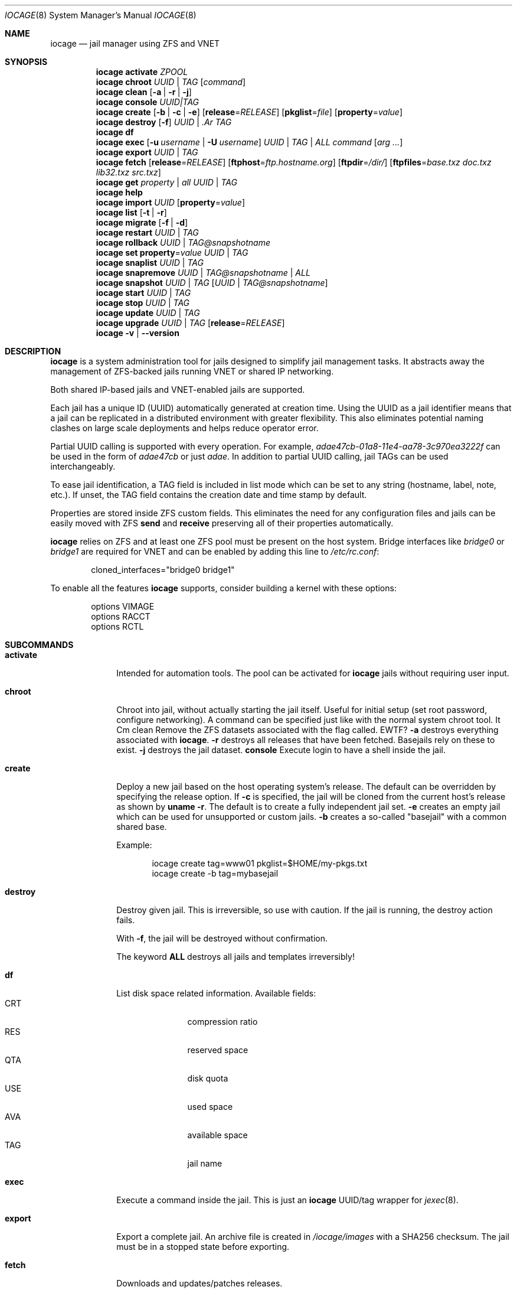 .Dd April 10, 2017
.Dt IOCAGE 8
.Os
.Sh NAME
.Nm iocage
.Nd jail manager using ZFS and VNET
.Sh SYNOPSIS
.\" == ACTIVATE ==
.Nm
.Cm activate
.Ar ZPOOL
.\" == CHROOT ==
.Nm
.Cm chroot
.Ar UUID | Ar TAG
.Op Ar command
.\" == CLEAN ==
.Nm
.Cm clean
.Op Fl a | Fl r | Fl j
.\" == CONSOLE ==
.Nm
.Cm console
.Ar UUID|TAG
.\" == CREATE ==
.Nm
.Cm create
.Op Fl b | Fl c | Fl e
.Op Cm release Ns = Ns Ar RELEASE
.Op Cm pkglist Ns = Ns Ar file
.Op Cm property Ns = Ns Ar value
.\" == DESTROY ==
.Nm
.Cm destroy
.Op Fl f
.Ar UUID | .Ar TAG
.\" == DF ==
.Nm
.Cm df
.\" == EXEC ==
.Nm
.Cm exec
.Op Fl u Ar username | Fl U Ar username
.Ar UUID | TAG | ALL
.Ar command Op Ar arg ...
.\" == EXPORT ==
.Nm
.Cm export
.Ar UUID | Ar TAG
.\" == FETCH ==
.Nm
.Cm fetch
.Op Cm release Ns = Ns Ar RELEASE
.Op Cm ftphost Ns = Ns Ar ftp.hostname.org
.Op Cm ftpdir Ns = Ns Ar /dir/
.Op Cm ftpfiles Ns = Ns Ar "base.txz doc.txz lib32.txz src.txz"
.\" == GET ==
.Nm
.Cm get
.Ar property | Ar all Ar UUID | Ar TAG
."\ == HELP ==
.Nm
.Cm help
.\" == IMPORT ==
.Nm
.Cm import
.Ar UUID
.Op Cm property Ns = Ns Ar value
.\" == LIST ==
.Nm
.Cm list
.Op Fl t | Fl r
.\" == MIGRATE ==
.Nm
.Cm migrate
.Op Fl f | Fl d
.\" == RESTART ==
.Nm
.Cm restart
.Ar UUID | Ar TAG
.\" == ROLLBACK ==
.Nm
.Cm rollback
.Ar UUID | Ar TAG@snapshotname
.\" == SET ==
.Nm
.Cm set
.Cm property Ns = Ns Ar value
.Ar UUID | Ar TAG
.\" == SNAPLIST ==
.Nm
.Cm snaplist
.Ar UUID | Ar TAG
.\" == SNAPREMOVE ==
.Nm
.Cm snapremove
.Ar UUID | Ar TAG@snapshotname | Ar ALL
.\" == SNAPSHOT ==
.Nm
.Cm snapshot
.Ar UUID | Ar TAG
.Op Ar UUID | Ar TAG@snapshotname
.\" == START ==
.Nm
.Cm start
.Ar UUID | Ar TAG
.\" == STOP ==
.Nm
.Cm stop
.Ar UUID | Ar TAG
.\" == UPDATE ==
.Nm
.Cm update
.Ar UUID | Ar TAG
.\" == UPGRADE ==
.Nm
.Cm upgrade
.Ar UUID | Ar TAG
.Op Cm release Ns = Ns Ar RELEASE
.\" == VERSION ==
.Nm
.Fl v | Fl -version
.Sh DESCRIPTION
.Nm
is a system administration tool for jails designed to simplify jail
management tasks.
It abstracts away the management of ZFS-backed jails running VNET or
shared IP networking.
.Pp
Both shared IP-based jails and VNET-enabled jails are supported.
.Pp
Each jail has a unique ID (UUID) automatically generated at creation time.
Using the UUID as a jail identifier means that a jail can be replicated
in a distributed environment with greater flexibility.
This also eliminates potential naming clashes on large scale deployments
and helps reduce operator error.
.Pp
Partial UUID calling is supported with every operation.
For example,
.Ar adae47cb-01a8-11e4-aa78-3c970ea3222f
can be used in the form of
.Ar adae47cb
or just
.Ar adae .
In addition to partial UUID calling, jail TAGs can be used
interchangeably.
.Pp
To ease jail identification, a TAG field is included in list mode which
can be set to any string (hostname, label, note, etc.).
If unset, the TAG field contains the creation date and time stamp by
default.
.Pp
Properties are stored inside ZFS custom fields.
This eliminates the need for any configuration files and jails can be
easily moved with ZFS
.Cm send
and
.Cm receive
preserving all of their properties automatically.
.Pp
.Nm
relies on ZFS and at least one ZFS pool must be present on the host
system.
Bridge interfaces like
.Pa bridge0
or
.Pa bridge1
are required for VNET and can be enabled by adding this line to
.Pa /etc/rc.conf :
.Bd -literal -offset indent
cloned_interfaces="bridge0 bridge1"
.Ed
.Pp
To enable all the features
.Nm
supports, consider building a kernel with these options:
.Bd -literal -offset indent
options         VIMAGE
options         RACCT
options         RCTL
.Ed
.Sh SUBCOMMANDS
.Bl -tag -width ".Cm activate"
.\" == ACTIVATE ==
.It Cm activate
Intended for automation tools.
The pool can be activated for
.Nm
jails without requiring user input.
.\" == CHROOT ==
.It Cm chroot
Chroot into jail, without actually starting the jail itself.
Useful for initial setup (set root password, configure networking).
A command can be specified just like with the normal system chroot tool.
It Cm clean
Remove the ZFS datasets associated with the flag called. EWTF?
.Fl a
destroys everything associated with
.Nm .
.Fl r
destroys all releases that have been fetched.
Basejails rely on these to exist.
.Fl j
destroys the jail dataset.
.\" == CONSOLE ==
.Cm console
Execute login to have a shell inside the jail.
.\" == CREATE ==
.It Cm create
Deploy a new jail based on the host operating system's release.
The default can be overridden by specifying the release option.
If
.Fl c
is specified, the jail will be cloned from the current host's release as
shown by
.Cm uname Fl r .
The default is to create a fully independent jail set.
.Fl e
creates an empty jail which can be used for unsupported or
custom jails.
.Fl b
creates a so-called "basejail" with a common shared base.
.Pp
Example:
.Bd -literal -offset indent
iocage create tag=www01 pkglist=$HOME/my-pkgs.txt
iocage create -b tag=mybasejail
.Ed
.Pp
.\" == DESTROY ==
.It Cm destroy
Destroy given jail.
This is irreversible, so use with caution.
If the jail is running, the destroy action fails.
.Pp
With
.Fl f ,
the jail will be destroyed without confirmation.
.Pp
The keyword
.Cm ALL
destroys all jails and templates irreversibly!
.\" == DF ==
.It Cm df
List disk space related information.
Available fields:
.Bl -tag -width "CRT" -compact -offset indent
.It CRT
compression ratio
.It RES
reserved space
.It QTA
disk quota
.It USE
used space
.It AVA
available space
.It TAG
jail name
.El
.\" == EXEC ==
.It Cm exec
Execute a command inside the jail.
This is just an
.Nm
UUID/tag wrapper for
.Xr jexec 8 .
.\" == EXPORT ==
.It Cm export
Export a complete jail.
An archive file is created in
.Pa /iocage/images
with a SHA256 checksum.
The jail must be in a stopped state before exporting.
.\" == FETCH ==
.It Cm fetch
Downloads and updates/patches releases.
.Pp
.Cm fetch
must be executed as the first command on a pristine system.
The host node's RELEASE is downloaded for deployment.
If other releases are required, this can be changed by supplying the
required release property or just selecting the appropriate RELEASE from
the menu list.
.Pp
Example:
.Bd -literal -offset indent
iocage fetch release=10.1-RELEASE
.Ed
.Pp
.Cm fetch
is also used to update already downloaded releases.
To update a local release already present in iocage
.Po
.Cm iocage list -r
.Pc ,
run:
.Bd -literal -offset indent
iocage fetch release=10.1-RELEASE
.Ed
.Pp
This example applies the latest patches to 10.1-RELEASE base.
Newly created jails or basejails will automatically have the latest
updates applied.
.\" == GET ==
.It Cm get
Get a named property or if the
.Ar ALL
keyword is specified, dump all properties known.
.\" == HELP ==
.It Cm help
Show the built-in
.Nm
help file.
.\" == IMPORT ==
.It Cm import
Import full jail images or differential packages.
Images must be present in
.Pa /iocage/images
and package in
.Pa /iocage/packages
along with checksum files. EWTF?
Short UUIDs can be used.
Do not specify the full filename, only the UUID.
.\" == LIST ==
.It Cm list
List all jails.
If
.Fl t
is specified, list only templates.
With
.Fl r ,
list downloaded releases.
All active jails are listed, including jails not created with
.Nm if those jails are in the UP state. EWTF?
.\" == MIGRATE ==
.It Cm migrate
Migrate all jails to the new jail format.
With
.Fl f ,
bypass interactive questions.
With
.Fl d ,
delete the old dataset after migration.
.\" == RESTART ==
.It Cm restart
Soft restart a jail, leaving the jail's networking and the jail process
unchanged.
All processes are gracefully restarted inside the jail.
This is useful for quick and graceful restarts.
.\" == ROLLBACK ==
.It Cm rollback
Roll back to an existing snapshot.
Any intermediate snapshots will be destroyed.
For more information on this functionality, please see
.Xr zfs 8 .
.\" == SET ==
.It Cm set
Set a property to a value.
.\" == SNAPLIST ==
.It Cm snaplist
List all snapshots belonging to a jail.
.Bl -tag -width "CREATED" -compact -offset indent
.It NAME
snapshot name
.It CREATED
creation time
.It RSIZE
referenced size
.It USED
used space
.El
.\" == SNAPREMOVE ==
.It Cm snapremove
Destroy specified jail snapshot.
If the keyword
.Ar ALL
is specified, all snapshots will be destroyed for the jail.
.\" == SNAPSHOT ==
.It Cm snapshot
Create a ZFS snapshot for a jail.
If a snapshot name is not specified, defaults to an automatic snapshot
name based on the current date and time.
.\" == START ==
.It Cm start
Start a jail identified by
.Ar UUID
or
.Ar TAG .
.\" == STOP ==
.It Cm stop
Stop a jail identified by
.Ar UUID
or
.Ar TAG .
.\" == UPDATE ==
.It Cm update
Update a jail to the latest patch level.
A back-out snapshot is created to allow safe update or rollback.
.\" == UPGRADE ==
.It Cm upgrade
Upgrade jail release to match the host's release unless another
version is specified with the release property.
.Pp
Please note: basejails are upgraded by setting the jail's release
property to the required new release:
.Bd -literal -offset indent
iocage set release=10.1-RELEASE UUID|TAG
.Ed
.Pp
For this, the release must be locally available.
The basejail will re-clone its filesystems from the new release either
by issuing the upgrade command or at then next jail start.
.\" == VERSION ==
.It Fl -version
Display the
.Nm
version number.
.El
.Sh PROPERTIES
The "Source" listed with each property shows whether it is a local
.Nm
property or where more information can be located.
.Bl -tag -width "pkglist=none"
.It pkglist=none | path-to-file
A text file containing one package per line.
These will be auto installed when a jail is created.
Works only in combination with the
.Cm create
subcommand.
.Pp
Default: none
.Pp
Source: local
.It vnet=on | off
This controls whether to start the jail with VNET or a shared IP
configuration.
The default is to auto-guess from a sysctl.
If a fully virtualized per-jail network stack is not needed, set it
to off.
.Pp
Default: auto-guess
.Pp
Source: local
.It ip4_addr="interface|ip-address/netmask"
The IPv4 address for VNET and shared IP jails.
.Pp
Single interface format: interface|ip-address/netmask
.Pp
Multiple interface format:
"interface|ip-address/netmask,interface|ip-address/netmask"
.Pp
On shared IP jails, an interface name given before the IP address
adds an alias to that interface. If the DEFAULT keyword is given
instead of an interface name, the interface is automatically assigned
based on the system's default interface.
.Pp
A netmask in either dotted-quad or CIDR form given after the IP
address is used when adding the IP alias.
.Pp
AUTOIP4 can be used in place of an IP address. The IP address is
automatically assigned at the first start of the jail.
This requires that the ip4_autostart and ip4_autoend variables are set
on the "default" property source.
If used, the IP4 address is set to the first available based upon the
given range and existing jails.
.Pp
Example:
.Bd -literal -offset indent
iocage set ip4_autostart="100" default
iocage set ip4_autoend="150" default
iocage set ip4_autosubnet="24" default
.Ed
.Pp
This results in the automatic IPv4 address being assigned in the base
range of the default network interface. That is, if the local default
NIC is set to 192.168.0.XXX, then the new address will be
192.168.0.[100-150]/24.
.Pp
In VNET jails, the interface is configured with the IP addresses listed.
.Pp
Example:
.Bd -literal -offset indent
"vnet0|192.168.0.10/24,vnet1|10.1.1.10/24"
.Ed
.Pp
Interfaces vnet0 and vnet1 are configured in a VNET jail. In this case,
no network configuration is necessary in the jail's
.Pa rc.conf
file.
.Pp
Default: none
.Pp
Source:
.Xr jail 8
.It ip4_saddrsel=1 | 0
Only applies when vnet=off.
A boolean option to change the formerly mentioned behavior and
disable IPv4 source address selection for the prison in favor of
the primary IPv4 address of the jail.
Source address selection is enabled by default for all jails and
the ip4_nosaddrsel settting of a parent jail is not inherited for
any child jails.
.Pp
Default: 1
.Pp
Source:
.Xr jail 8
.It ip4=new | disable | inherit
Only applies when vnet=off.
Control the availability of IPv4 addresses.
Possible values are "inherit" to allow unrestricted access to all
system addresses, "new" to restrict addresses via ip4.addr above,
and "disable" to stop the jail from using IPv4 entirely.  Setting
the ip4.addr parameter implies a value of "new".
.Pp
Default: new
.Pp
Source:
.Xr jail 8
.It defaultrouter=none | ipaddress
Setting this property to anything other than none configures a
default route inside a VNET jail.
.It defaultrouter6=none | ip6address
Setting this property to anything other than none configures a
default IPv6 route inside a VNET jail.
.It resolver=none | nameserver IP;nameserver IP;search domain.local
Sets the jail's resolver
.Pq resolv.conf .
Fields must be delimited with a semicolon. Semicolons are
translated to newlines in
.Pa resolv.conf .
.Pp
If the resolver is set to none (default) the jail inherits the
.Pa resolv.conf
file from the host.
.It ip6.addr, ip6.saddrsel, ip6
A set of IPv6 options for the prison, the counterparts to ip4.addr,
ip4.saddrsel and ip4 above.
.It interfaces=vnet0:bridge0,vnet1:bridge1 | vnet0:bridge0
By default, there are two interfaces specified with their bridge
association.
Up to four interfaces are supported.
Interface configurations are separated by commas.
The format is interface:bridge, where the left value is the virtual
VNET interface name and the right value is the bridge name where the
virtual interface should be attached.
.Pp
Default: vnet0:bridge0,vnet1:bridge1
.Pp
Source: local
.It domainname=
The NIS domainname of the jail.
.Pp
Default: none
.Pp
Source:
.Xr jail 8
.It host_hostname=UUID
The hostname of the jail.
.Pp
Default: UUID
.Pp
Source:
.Xr jail 8
.It exec_fib=0 | 1 ..
The FIB (routing table) to set when running commands inside the jail.
.Pp
Default: 0
.Pp
Source:
.Xr jail 8
.It devfs_ruleset=4 | 0 ..
The number of the devfs ruleset that is enforced for mounting
devfs in this jail.
A value of zero (default) means no ruleset is enforced.
Descendent jails inherit the parent jail's devfs ruleset enforcement.
Mounting devfs inside a jail is possible only if the allow_mount and
allow_mount_devfs permissions are effective and enforce_statfs is set
to a value lower than 2.
Devfs rules and rulesets cannot be viewed or modified from inside a
jail.
.Pp
NOTE: It is important that only appropriate device nodes in devfs
be exposed to a jail.
Access to disk devices in the jail may permit processes in the jail
to bypass the jail sandboxing by modifying files outside of the jail.
See
.Xr devfs 8
for information on how to use devfs rules to limit access to entries
in the per-jail devfs.
A simple devfs ruleset for jails is available as ruleset #4 in
.Pa /etc/defaults/devfs.rules
.Pp
Default: 4
.Pp
Source:
.Xr jail 8
.It mount_devfs=1 | 0
Mount a
.Xr devfs 5
filesystem on the chrooted
.Pa /dev
directory, and apply the ruleset in the devfs_ruleset parameter (or
a default of ruleset 4: devfsrules_jail) to restrict the devices
visible inside the jail.
.Pp
Default: 1
.Pp
Source:
.Xr jail 9
.It exec_start="/bin/sh /etc/rc"
Commands to run in the prison environment when a jail is created.
A typical command to run is
.Cm sh /etc/rc
.Pp
Default: /bin/sh /etc/rc
.Pp
Source:
.Xr jail 8
.It exec_stop="/bin/sh /etc/rc.shutdown"
Commands to run in the prison environment before a jail is
removed and after any exec_prestop commands have completed.
A typical command to run is
.Cm sh /etc/rc.shutdown
.Pp
Default: /bin/sh /etc/rc.shutdown
.Pp
Source:
.Xr jail 8
.It exec_prestart="/usr/bin/true"
Commands to run in the system environment before a jail is started.
.Pp
Default: /usr/bin/true
.Pp
Source:
.Xr jail 8
.It exec_prestop="/usr/bin/true"
Commands to run in the system environment before a jail is stopped.
.Pp
Default: /usr/bin/true
.Pp
Source:
.Xr jail 8
.It exec_poststop="/usr/bin/true"
Commands to run in the system environment after a jail is stopped.
.Pp
Default: /usr/bin/true
.Pp
Source:
.Xr jail 8
.It exec_poststart="/usr/bin/true"
Commands to run in the system environment after a jail is started,
and after any exec_start commands have completed.
.Pp
Default: /usr/bin/true
.Pp
Source: jail 8
.It exec_clean=1 | 0
Run commands in a clean environment.
The environment is discarded except for HOME, SHELL, TERM and USER.
HOME and SHELL are set to the target login's default values.
USER is set to the target login.
TERM is imported from the current environment.
The environment variables from the login class capability database
for the target login are also set.
.Pp
Default: 1
.Pp
Source:
.Xr jail 8
.It exec_timeout=60 | 30 ..
The maximum amount of time to wait for a command to complete.
If a command is still running after this many seconds have passed,
the jail will be terminated.
.Pp
Default: 60
.Pp
Source:
.Xr jail 8
.It stop_timeout=30 | 60 ..
The maximum amount of time to wait for a jail's processes to
exit after sending them a SIGTERM signal.
This happens after the exec_stop commands have completed.
After this many seconds have passed, the jail is removed, killing any
remaining processes.
If this is set to zero, no SIGTERM is sent and the prison is
immediately removed.
.Pp
Default: 30
.Pp
Source:
.Xr jail 8
.It exec_jail_user=root
The user to run commands as, when running in the jail environment.
.Pp
Default: root
.Pp
Source:
.Xr jail 8
.It exec_system_jail_user=0 | 1
This boolean option looks for the exec_jail_user in the system
.Xr passwd 5
file rather than the jail's file.
.Pp
Default: 0
.Pp
Source:
.Xr jail 8
.It exec_system_user=root
Run commands as this user in the system environment.
The default is to run commands as the current user.
.Pp
Default: root
.Pp
Source:
.Xr jail 8
.It mount_fdescfs=1 | 0
Mount a
.Xr fdescfs 5
filesystem in the jail's
.Pa /dev/fd
directory.
Note: This is not supported on FreeBSD 9.3.
.Pp
Default: 1
.Pp
Source:
.Xr jail 8
.It mount_procfs=0 | 1
Mount a
.Xr procfs 5
filesystem in the jail's
.Pa /dev/proc
directory.
.Pp
Default: 0
.Pp
Source: local
.It enforce_statfs=2 | 1 | 0
Determine which information processes in a jail are able to obtain
about mount points.
It affects the behaviour of these syscalls:
.Xr statfs 2 ,
.Xr fstatfs 2 ,
.Xr getfsstat 2 ,
and
.Xr fhstatfs 2
as well as similar compatibility syscalls.
When set to 0, all mount points are available without any
restrictions.
When set to 1, only mount points below the jail's chroot directory
are visible.
Additionaly, the path to the jail's chroot directory is removed
from the front of their pathnames.
When set to 2 (default), the syscalls above can operate only on a
mountpoint where the jail's chroot directory is located.
.Pp
Default: 2
Source:
.Xr jail 8
.It children_max=0 | ..
The number of child jails allowed to be created by this jail (or
by other jails under this jail).
This limit is zero by default, indicating the jail is not allowed to
create child jails.
See the Hierarchical Jails section for more information in
.Xr jail 8 .
.Pp
Default: 0
.Pp
Source:
.Xr jail 8
.It login_flags="-f root"
These flags are passed to
.Xr login 1
when logging in to jails with the console function.
.Pp
Default: -f root
.Pp
Source:
.Xr login 1
.It jail_zfs=on | off
Enable automatic ZFS jailing inside the jail.
The assigned ZFS dataset is fully controlled by the jail.
.Pp
NOTE: Setting this to on automatically enables allow_mount=1,
enforce_statfs=1, and allow_mount_zfs=1!
These are dependent options required for ZFS management inside a jail.
.Pp
Default: off
.Pp
Source: local
.It jail_zfs_dataset=iocage/jails/UUID/root/data | zfs_filesystem
The dataset to be jailed and fully handed over to a jail.
Takes the ZFS filesystem name without pool name.
.Pp
NOTE: only valid if jail_zfs=on.
By default, the mountpoint is set to none.
To mount this dataset, set its mountpoint inside the jail. For example,
.Bd -literal -offset indent
zfs set mountpoint=/data full-dataset-name
mount -a
.Ed
.Pp
Default: iocage/jails/UUID/root/data
.Pp
Source: local
.It securelevel=3 | 2 | 1 | 0 | -1
The value of the jail's kern.securelevel sysctl.
A jail never has a lower securelevel than the default system, but by
setting this parameter it is allowed to have a higher one.
If the system securelevel is changed, any jail securelevels will be at
least as secure.
.Pp
Default: 2
.Pp
Source:
.Xr jail 8
.It allow_set_hostname=1 | 0
Allow the jail's hostname to be changed with
.Xr hostname 1
or
.Xr sethostname 3 .
.Pp
Default: 1
.Pp
Source:
.Xr jail 8
.It allow_sysvipc=0 | 1
Set whether a process in the jail has access to System V IPC primitives.
Prior to FreeBSD 11.0, System V primitives share a single namespace
across the host and jail environments, meaning that processes within a
jail would be able to communicate with, and potentially interfere with,
processes outside of the jail, or in other jails.
In
.Fx
11.0 and later, this setting is deprecated. Use sysvmsg, sysvsem, and
sysvshm instead.
.Pp
Default: 0
.Pp
Source:
.Xr jail 8
.It sysvmsg=disable | inherit | new
Allow access to SYSV IPC message primitives.
When set to inherit, all IPC objects on the system are visible to this
jail, whether they were created by the jail itself, the base system,
or other jails.
When set to new, the jail has its own key namespace, and can only see
the objects that it has created.
The system or parent jail has access to the jail's objects, but not to
its keys.
When set to disable, the jail cannot perform any sysvmsg-related system
calls.
Ignored in
.Fx
10.3 and earlier.
.Pp
Default: disable
.Pp
Source:
.Xr jail 8
.It sysvsem=disable | inherit | new
Allow access to SYSV IPC semaphore primitives in the same manner as
sysvmsg.
Ignored in
.Fx
10.3 and earlier.
.Pp
Default: disable
.Pp
Source:
.Xr jail 8
.It sysvshm=disable | inherit | new
Allow access to SYSV IPC shared memory primitives in the same manner
as sysvmsg.
Ignored in
.Fx
10.3 and earlier.
.Pp
Default: disable
Source:
.Xr jail 8
.It allow_raw_sockets=0 | 1
The prison root is allowed to create raw sockets.
Setting this parameter allows utilities like
.Xr ping 8
and
.Xr traceroute 8
to operate inside the prison.
If set, the source IP addresses are enforced to comply with the IP
address bound to the jail, regardless of whether the IP_HDRINCL flag
has been set on the socket.
Since raw sockets can be used to configure and interact with various
network subsystems, extra caution should be used where privileged
access to jails is given out to untrusted parties.
.Pp
Default: 0
.Pp
Source:
.Xr jail 8
.It allow_chflags=0 | 1
Normally, privileged users inside a jail are treated as unprivileged
by
.Xr chflags 2 .
When this parameter is set, such users are treated as privileged, and
can manipulate system file flags subject to the usual constraints on
kern.securelevel.
.Pp
Default: 0
.Pp
Source:
.Xr jail 8
.It allow_mount=0 | 1
Allow privileged users inside the jail to mount and unmount filesystem
types marked as jail-friendly.
The
.Xr lsvfs 1
command can be used to find filesystem types available for mount from
within a jail.
This permission is effective only if enforce_statfs is set to a value
lower than 2.
.Pp
Default: 0
.Pp
Source:
.Xr jail 8
.It allow_mount_devfs=0 | 1
Allow privileged users inside the jail to mount and unmount the devfs
file system.
This permission is effective only together with allow.mount and if
enforce_statfs is set to a value lower than 2.
Please consider restricting the devfs ruleset with the
 devfs_ruleset option.
.Pp
Default: 0
.Pp
Source:
.Xr jail 8
.It allow_mount_nullfs=0 | 1
Allow privileged users inside the jail to mount and unmount the nullfs
file system.
This permission is effective only together with allow_mount and if
enforce_statfs is set to a value lower than 2.
.Pp
Default: 0
.Pp
Source:
.Xr jail 8
.It allow_mount_procfs=0 | 1
Allow privileged users inside the jail to mount and unmount the procfs
file system.
This permission is effective only together with allow.mount and if
enforce_statfs is set to a value lower than 2.
.Pp
Default: 0
.Pp
Source:
.Xr jail 8
.It allow_mount_tmpfs=0 | 1
Allow privileged users inside the jail to mount and unmount the tmpfs
file system.
This permission is effective only together with allow.mount and if
enforce_statfs is set to a value lower than 2.
.Pp
Note: This is not supported on FreeBSD 9.3.
.Pp
Default: 0
.Pp
Source:
.Xr jail 8
.It allow_mount_zfs=0 | 1
Allow privileged users inside the jail to mount and unmount the ZFS
filesystem.
This permission is effective only together with allow.mount and if
enforce_statfs is set to a value lower than 2.
See
.Xr zfs 8
for information on how to configure the ZFS filesystem to operate from
within a jail.
.Pp
Default: 0
.Pp
Source:
.Xr jail 8
.It allow_quotas=0 | 1
The jail root can administer quotas on the jail's filesystems.
This includes filesystems that the jail might share with other jails
or with non-jailed parts of the system.
.Pp
Default: 0
.Pp
Source:
.Xr jail 8
.It allow_socket_af=0 | 1
Sockets within a jail are normally restricted to IPv4, IPv6, local
(UNIX), and route.
This setting allows access to other protocol stacks that have not had
jail functionality added to them.
.Pp
Default: 0
.Pp
Source: .Xr jail 8
.It host_hostuuid=UUID
.Pp
Default: UUID
.Pp
Source:
.Xr jail 8
.It tag="any string"
Custom string for aliasing jails.
.Pp
Default: date@time
.Pp
Source: local
.It template=yes | no
This property controls whether the jail is a template.
Templates are not started by iocage.
Set to yes if this jail will be converted into a template.
See the EXAMPLES section below.
.Pp
Default: no
.Pp
Source: local
.It boot=on | off
If set to "on", the jail is auto-started at boot time with
.Cm rcboot
and stopped at shutdown time with
.Cm rcshutdown .
Jails are started and stopped based on their priority value.
.Pp
Default: off
.Pp
Source: local
.It notes="any string"
Custom notes for miscellaneous tagging.
.Pp
Default: none
.Pp
Source: local
.It owner=root
The owner of the jail, can be any string.
.Pp
Default: root
.Pp
Source: local
.It priority=99 | 50 ..
Start priority at boot time. Smaller values mean higher priority.
For shutdown, the order is reversed.
.Pp
Default: 99.
.Pp
Source: local
.It last_started
Last successful start time.
Automatically set every time the jail starts.
.Pp
Default: timestamp
.Pp
Source: local
.It type=jail
Currently only jail is supported.
This is for future use.
.Pp
Default: jail
.Pp
Source: local
.It hostid=UUID
The UUID of the host node.
Jails will not start if this property differs from the actual UUID of
the host node.
This is to safeguard jails from being started on different nodes in
case they are periodically replicated to different systems.
.Pp
Default: UUID of the host (taken from /etc/hostid)
.Pp
Source: local
.It release=10.0-RELEASE | 9.2-RELEASE
The release used at creation time.
Can be set to any string if needed.
.Pp
Default: the host's release
.Pp
Source: local
.It compression=on | off | lzjb | gzip | gzip-N | zle | lz4
Controls the compression algorithm used for this dataset.
The lzjb compression algorithm is optimized for performance while
providing decent data compression.
Setting compression to on uses the lzjb compression algorithm.
The gzip algorithm uses the same compression as the
.Xr gzip 1
command.
The compression level can be specified by using the value gzip-N,
where N is an integer from 1 (fastest) to 9 (best compression
ratio).
Currently, gzip is equivalent to gzip-6, which is also the default for
.Xr gzip 1 .
.Pp
The zle algorithm compresses runs of zeros.
.Pp
The lz4 algorithm is a high-performance replacement for the lzjb algorithm.
It features significantly faster compression and decompression, as well
as a moderately higher compression ratio than lzjb, but can only be used
on pools with the lz4_compress feature enabled.
See
.Xr zpool-features 7
for details on ZFS feature flags and the lz4_compress feature.
.Pp
This property can also be referred to by its shortened column name of
"compress".
.Pp
Changing this property affects only newly-written data.
.Pp
Default: lz4
.Pp
Source:
.Xr zfs 8
.It origin
This is only set for clones and is read-only.
For cloned file systems or volumes, the snapshot from which the clone
was created.
See the clones property.
.Pp
Default: -
.Pp
Source:
.Xr zfs 8
.It quota=15G | 50G | ..
Quota for the jail.
Limits the amount of space a dataset and its descendents can consume.
This property enforces a hard limit on the amount of space used.
This includes all space consumed by descendents, including file systems
and snapshots.
Setting a quota on a descendent of a dataset that already has a quota
does not override the ancestor's quota, but rather imposes an additional
limit.
.Pp
Default: none
.Pp
Source: zfs(8)
.It mountpoint
Path for the jail's root filesystem.
Don't tweak this or jail will not start!
.Pp
Default: set to jail's root
.Pp
Source:
.Xr zfs 8
.It compressratio
Compression ratio.
Read-only.
For non-snapshots, the compression ratio achieved for the used space
of this dataset, expressed as a multiplier.
The used property includes descendant datasets, and, for clones, does not
include the space shared with the origin snapshot.
.Pp
Source:
.Xr zfs 8
.It available
Available space in the jail's dataset.
The amount of space available to the dataset and all its children,
assuming that there is no other activity in the pool.
Because space is shared within a pool, availability can be limited by any
number of factors, including physical pool size, quotas, reservations,
or other datasets within the pool.
.Pp
Source:
.Xr zfs 8
.It used
Space used by jail.
Read-only.
.Pp
Source:
.Xr zfs 8
.It dedup=on | off | verify | sha256[,verify]
Deduplication for jail.
.Pp
Default: off
.Pp
Source:
.Xr zfs 8
.It reservation=size | none
Reserved space for jail.
.Pp
Default: none
.Pp
Source:
.Xr zfs 8
.It sync_target
This is for future use, currently not supported.
.It sync_tgt_zpool
For future use, currently not supported.
.It cpuset=1 | 1,2,3,4 | 1-2 | off
.Pp
Control the jail's CPU affinity.
.Pp
Default: off
.Pp
Source:
.Xr cpuset 1
.It volumes=/host/dir[:/jail/dir[:mount_options]]
Mounts and unmounts directories from the host into the jail root using
.Xr nullfs 5 .
.Ar mount_options
are passed direcly to the mount command and defaults to "rw" if omitted.
If
.Ar /jail/dir is also omitted, then the same value as
.Ar /host/dir is used inside the jail's root.
.Pp
Default: none
.Pp
Source: local
.Sh EXAMPLES
Set up
.Nm
from scratch:
.Bd -literal -offset indent
iocage fetch
.Ed
.Pp
Create first jail:
.Bd -literal -offset indent
iocage create tag=myjail
.Ed
.Pp
List jails:
.Bd -literal -offset indent
iocage list
.Ed
.Pp
Start jail:
.Bd -literal -offset indent
iocage start UUID
.Ed
.Pp
Convert jail into template:
.Bd -literal -offset indent
iocage set template=yes UUID
.Ed
.Pp
List templates:
.Bd -literal -offset indent
iocage list -t
.Ed
.Pp
Import package on another host
.Bd -literal -offset indent
iocage import UUID
.Ed
.Sh HINTS
When using VNET, remember to add the node's physical NIC into one
of the bridges if an outside connection is needed.
Also see
.Xr bridge 4
for how traffic is handled.
In a nutshell: bridges behave like a network switch.
.Pp
The PF firewall is not supported inside VNET jails as of July 2014.
PF can be enabled for the host.
IPFW is fully supported inside a VNET jail.
.Pp
The actual jail name in the
.Xr jls 8
output is set to ioc-UUID.
This is a required workaround as jails refuse to start with
.Xr jail 8
when the jail name starts with a "0".
.Pp
.Xr dmesg 8
information leakage inside jails can be prevented with this sysctl:
.Bd -literal -offset indent
security.bsd.unprivileged_read_msgbuf=0
.Ed
.Pp
When using VNET, consider applying these sysctls as well:
.Bd -literal -offset indent
net.inet.ip.forwarding=1
net.link.bridge.pfil_onlyip=0
net.link.bridge.pfil_bridge=0
net.link.bridge.pfil_member=0
.Ed
.Pp
For more information, please see
.Lk https://github.com/iocage/iocage
.Sh SEE ALSO
.Xr cpuset 1
.Xr bridge 4
.Xr epair 4
.Xr freebsd-update 8
.Xr ifconfig 8
.Xr jail 8
.Xr jexec 8
.Xr rctl 8
.Xr sysctl 8
.Xr zfs 8
.Xr zpool 8
.Sh BUGS
Please report bugs, issues, and feature requests at
.Lk https://github.com/iocage/iocage/issues
.Sh AUTHORS
.An Peter Toth Aq Mt peter.toth198@gmail.com
.An Brandon Schneider Aq Mt brandonschneider89@gmail.com
.Sh SPECIAL THANKS
Sichendra Bista - for his ever willing attitude and ideas.
